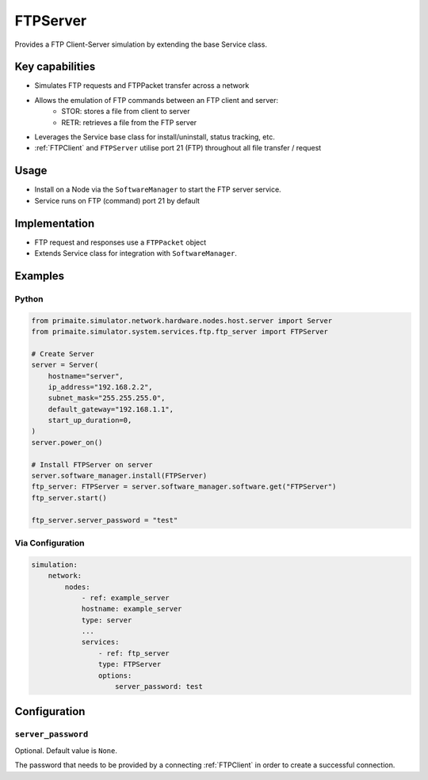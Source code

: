 .. only:: comment

    © Crown-owned copyright 2024, Defence Science and Technology Laboratory UK

.. _FTPServer:

FTPServer
#########

Provides a FTP Client-Server simulation by extending the base Service class.

Key capabilities
================

- Simulates FTP requests and FTPPacket transfer across a network
- Allows the emulation of FTP commands between an FTP client and server:
    - STOR: stores a file from client to server
    - RETR: retrieves a file from the FTP server
- Leverages the Service base class for install/uninstall, status tracking, etc.
- :ref:`FTPClient` and ``FTPServer`` utilise port 21 (FTP) throughout all file transfer / request

Usage
=====

- Install on a Node via the ``SoftwareManager`` to start the FTP server service.
- Service runs on FTP (command) port 21 by default

Implementation
==============

- FTP request and responses use a ``FTPPacket`` object
- Extends Service class for integration with ``SoftwareManager``.


Examples
========

Python
""""""

.. code-block:: python

    from primaite.simulator.network.hardware.nodes.host.server import Server
    from primaite.simulator.system.services.ftp.ftp_server import FTPServer

    # Create Server
    server = Server(
        hostname="server",
        ip_address="192.168.2.2",
        subnet_mask="255.255.255.0",
        default_gateway="192.168.1.1",
        start_up_duration=0,
    )
    server.power_on()

    # Install FTPServer on server
    server.software_manager.install(FTPServer)
    ftp_server: FTPServer = server.software_manager.software.get("FTPServer")
    ftp_server.start()

    ftp_server.server_password = "test"

Via Configuration
"""""""""""""""""

.. code-block:: yaml

    simulation:
        network:
            nodes:
                - ref: example_server
                hostname: example_server
                type: server
                ...
                services:
                    - ref: ftp_server
                    type: FTPServer
                    options:
                        server_password: test

Configuration
=============

``server_password``
"""""""""""""""""""

Optional. Default value is ``None``.

The password that needs to be provided by a connecting :ref:`FTPClient` in order to create a successful connection.
